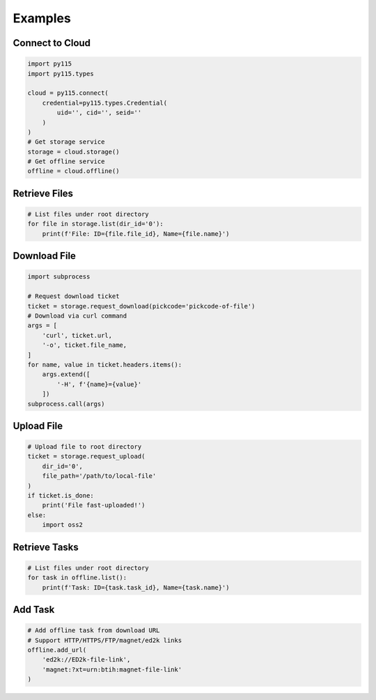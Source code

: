 Examples
========

Connect to Cloud
----------------

.. code:: python

    import py115
    import py115.types

    cloud = py115.connect(
        credential=py115.types.Credential(
            uid='', cid='', seid=''
        )
    )
    # Get storage service
    storage = cloud.storage()
    # Get offline service
    offline = cloud.offline()

Retrieve Files
--------------

.. code:: python
    
    # List files under root directory
    for file in storage.list(dir_id='0'):
        print(f'File: ID={file.file_id}, Name={file.name}')

Download File
-------------

.. code:: python

    import subprocess

    # Request download ticket
    ticket = storage.request_download(pickcode='pickcode-of-file')
    # Download via curl command
    args = [
        'curl', ticket.url,
        '-o', ticket.file_name,
    ]
    for name, value in ticket.headers.items():
        args.extend([
            '-H', f'{name}={value}'
        ])
    subprocess.call(args)


Upload File
-----------

.. code:: python

    # Upload file to root directory
    ticket = storage.request_upload(
        dir_id='0', 
        file_path='/path/to/local-file'
    )
    if ticket.is_done:
        print('File fast-uploaded!')
    else:
        import oss2
        

Retrieve Tasks
--------------

.. code:: python
    
    # List files under root directory
    for task in offline.list():
        print(f'Task: ID={task.task_id}, Name={task.name}')

Add Task
--------

.. code:: python

    # Add offline task from download URL
    # Support HTTP/HTTPS/FTP/magnet/ed2k links
    offline.add_url(
        'ed2k://ED2k-file-link',
        'magnet:?xt=urn:btih:magnet-file-link'
    )
